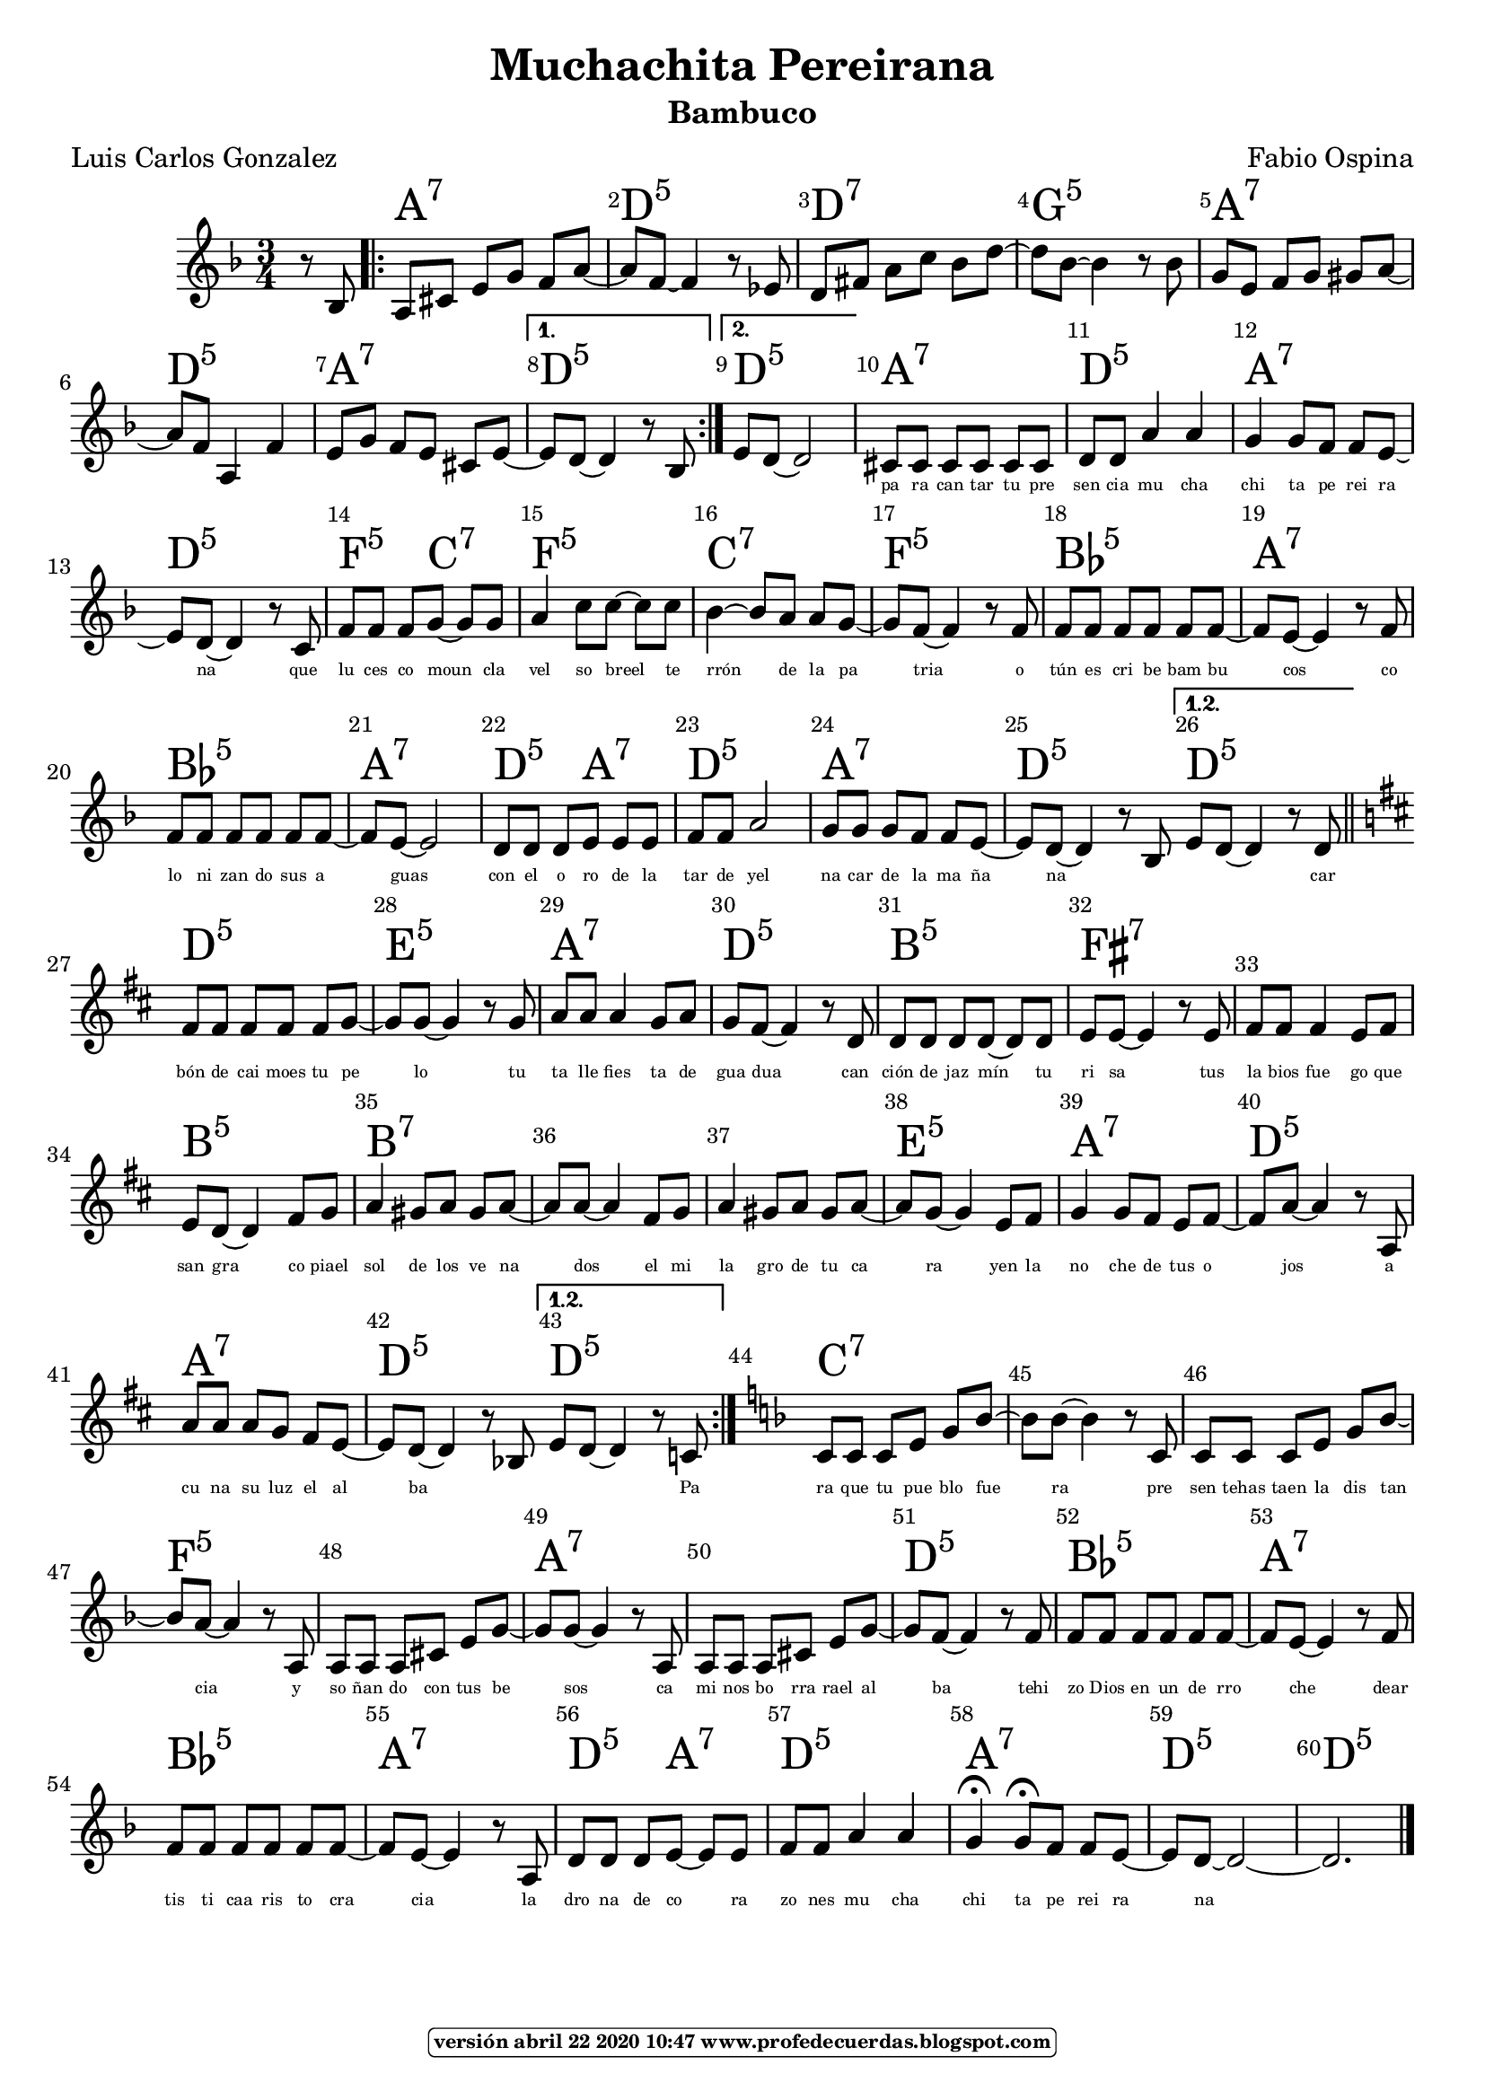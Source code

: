 
\version "2.16.2"
% automatically converted by musicxml2ly from muchachita.xml

\header {title = "Muchachita Pereirana" 
subtitle = "Bambuco" 
meter  = ""
%opus = \markup \epsfile #X #7 # "esc.eps"           
composer = "Fabio Ospina"						                                   %====Partitura normal
poet = "Luis Carlos Gonzalez"
tagline =   \markup  \fontsize #-3                                                                              %====Partitura normal=====
            \rounded-box \bold "versión abril 22 2020 10:47 www.profedecuerdas.blogspot.com" 
    }

#(set-global-staff-size 20)
\paper { %page-count = #1  %forzar a un número de páginas ==jeffer==
    }
\layout {
    \context { \Score
        
        }
    }
PartPOneVoiceOne =  \relative bes {
    \repeat volta 2 {
        \repeat volta 2 {
            \clef "treble" \key f \major \time 3/4 \partial 4 r8 bes8 \repeat
            volta 2 {
                | % 2
                a8 [ cis8 ] e8 [ g8 ] f8 [ a8 ~ ] | % 3
                a8 [ f8 ~ ] f4 r8 es8 | % 4
                d8 [ fis8 ] a8 [ c8 ] bes8 [ d8 ~ ] | % 5
                d8 [ bes8 ~ ] bes4 r8 bes8  | % 6
                g8 [ e8 ] f8 [ g8 ] gis8 [ a8 ~ ] | % 7
                a8 [ f8 ] a,4 f'4 | % 8
                e8 [ g8 ] f8 [ e8 ] cis8 [ e8 ~ ] }
            \alternative { {
                    | % 9
                    e8 [ d8 ~ ] d4 r8 bes8 }
                {
                    | \barNumberCheck #10
                    e8 [ d8 ~ ] d2 }
                } | % 11
            cis8 [ cis8 ] cis8 [ cis8 ] cis8 [ cis8 ]  | % 12
            d8 [ d8 ] a'4 a4 | % 13
            g4 g8 [ f8 ] f8 [ e8 ~ ] | % 14
            e8 [ d8 ~ ] d4 r8 c8 | % 15
            f8 [ f8 ] f8 [ g8 ~ ] g8 [ g8 ]  | % 16
            a4 c8 [ c8 ~ ] c8 [ c8 ] | % 17
            bes4 ~ bes8 [ a8 ] a8 [ g8 ~ ] | % 18
            g8 [ f8 ~ ] f4 r8 f8 | % 19
            f8 [ f8 ] f8 [ f8 ] f8 [ f8 ~ ]  | \barNumberCheck #20
            f8 [ e8 ~ ] e4 r8 f8 | % 21
            f8 [ f8 ] f8 [ f8 ] f8 [ f8 ~ ] | % 22
            f8 [ e8 ~ ] e2 | % 23
            d8 [ d8 ] d8 [ e8 ] e8 [ e8 ] | % 24
            f8 [ f8 ] a2  | % 25
            g8 [ g8 ] g8 [ f8 ] f8 [ e8 ~ ] | % 26
            e8 [ d8 ~ ] d4 r8 bes8 }
        \alternative { {
                | % 27
             \bar ":|"   e8 [ d8 ~ ] d4 r8 d8 }
            } \bar "||"
        \key d \major | % 28
        fis8 [ fis8 ] fis8 [ fis8 ] fis8 [ g8 ~ ]  | % 29
        g8 [ g8 ~ ] g4 r8 g8 | \barNumberCheck #30
        a8 [ a8 ] a4 g8 [ a8 ] | % 31
        g8 [ fis8 ~ ] fis4 r8 d8 | % 32
        d8 [ d8 ] d8 [ d8 ~ ] d8 [ d8 ] | % 33
        e8 [ e8 ~ ] e4 r8 e8  | % 34
        fis8 [ fis8 ] fis4 e8 [ fis8 ] | % 35
        e8 [ d8 ~ ] d4 fis8 [ g8 ] | % 36
        a4 gis8 [ a8 ] gis8 [ a8 ~ ] | % 37
        a8 [ a8 ~ ] a4 fis8 [ g8 ]  | % 38
        a4 gis8 [ a8 ] gis8 [ a8 ~ ] | % 39
        a8 [ g8 ~ ] g4 e8 [ fis8 ] | \barNumberCheck #40
        g4 g8 [ fis8 ] e8 [ fis8 ~ ] | % 41
        fis8 [ a8 ~ ] a4 r8 a,8 | % 42
        a'8 [ a8 ] a8 [ g8 ] fis8 [ e8 ~ ]  | % 43
        e8 [ d8 ~ ] d4 r8 bes8 }
    \alternative { {
            | % 44
           \bar ":|"  e8 [ d8 ~ ] d4 r8 c8 }
        } | % 45
    \key f \major | % 45
    c8 [ c8 ] c8 [ e8 ] g8 [ bes8 ~ ] | % 46
    bes8 [ bes8 ~ ] bes4 r8 c,8  | % 47
    c8 [ c8 ] c8 [ e8 ] g8 [ bes8 ~ ] | % 48
    bes8 [ a8 ~ ] a4 r8 a,8 | % 49
    a8 [ a8 ] a8 [ cis8 ] e8 [ g8 ~ ] | \barNumberCheck #50
    g8 [ g8 ~ ] g4 r8 a,8  | % 51
    a8 [ a8 ] a8 [ cis8 ] e8 [ g8 ~ ] | % 52
    g8 [ f8 ~ ] f4 r8 f8 | % 53
    f8 [ f8 ] f8 [ f8 ] f8 [ f8 ~ ] | % 54
    f8 [ e8 ~ ] e4 r8 f8  | % 55
    f8 [ f8 ] f8 [ f8 ] f8 [ f8 ~ ] | % 56
    f8 [ e8 ~ ] e4 r8 a,8 | % 57
    d8 [ d8 ] d8 [ e8 ~ ] e8 [ e8 ] | % 58
    f8 [ f8 ] a4 a4  | % 59
    g4 ^\fermata g8 ^\fermata [ f8 ] f8 [ e8 ~ ] | \barNumberCheck #60
    e8 [ d8 ~ ] d2 ~ | % 61
    d2. \bar "|."
    }

PartPOneVoiceOneChords =  \chordmode {
    \repeat volta 2 {
        \repeat volta 2 {
            \partial 4 s8 s8 \repeat volta 2 {
                | % 2
                a8:7 s8 s8 s8 s8 s8 | % 3
                d8:m5 s8 s4 s8 s8 | % 4
                d8:7 s8 s8 s8 s8 s8 | % 5
                g8:m5 s8 s4 s8 s8 | % 6
                a8:7 s8 s8 s8 s8 s8 | % 7
                d8:m5 s8 s4 s4 | % 8
                a8:7 s8 s8 s8 s8 s8 }
            \alternative { {
                    | % 9
                   d8:m5 s8 s4 s4 }
                {
                    | \barNumberCheck #10
                    d8:m5 s8 s2 }
                } | % 11
            a8:7 s8 s8 s8 s8 s8 | % 12
            d8:m5 s8 s4 s4 | % 13
            a4:7 s8 s8 s8 s8 | % 14
            d8:m5 s8 s4 s8 s8 | % 15
            f8:5 s8 s8 c8:7 s8 s8 | % 16
            f4:5 s8 s8 s8 s8 | % 17
            c4:7 s8 s8 s8 s8 | % 18
            f8:5 s8 s4 s8 s8 | % 19
            bes8:5 s8 s8 s8 s8 s8 | \barNumberCheck #20
            a8:7 s8 s4 s8 s8 | % 21
            bes8:5 s8 s8 s8 s8 s8 | % 22
            a8:7 s8 s2 | % 23
            d8:m5 s8 s8 a8:7 s8 s8 | % 24
            d8:m5 s8 s2 | % 25
            a8:7 s8 s8 s8 s8 s8 | % 26
            d8:m5 s8 s4 s8 s8 }
        \alternative { {
                | % 27
               d8:5 s8 s4 s8 s8 }
            } \bar "||"
        d8:5 s8 s8 s8 s8 s8 | % 29
        e8:m5 s8 s4 s8 s8 | \barNumberCheck #30
        a8:7 s8 s4 s8 s8 | % 31
        d8:5 s8 s4 s8 s8 | % 32
        b8:m5 s8 s8 s8 s8 s8 | % 33
        fis8:7 s8 s4 s8 s8 | % 34
        s8 s8 s4 s8 s8 | % 35
        b8:m5 s8 s4 s8 s8 | % 36
        b4:7 s8 s8 s8 s8 | % 37
        s8 s8 s4 s8 s8 | % 38
        s4 s8 s8 s8 s8 | % 39
        e8:m5 s8 s4 s8 s8 | \barNumberCheck #40
        a4:7 s8 s8 s8 s8 | % 41
        d8:5 s8 s4 s8 s8 | % 42
        a8:7 s8 s8 s8 s8 s8 | % 43
        d8:5 s8 s4 s8 s8 }
    \alternative { {
            | % 44
            d8:m5 s8 s4 s8 s8 }
        } | % 45
    c8:7 s8 s8 s8 s8 s8 | % 46
    s8 s8 s4 s8 s8 | % 47
    s8 s8 s8 s8 s8 s8 | % 48
    f8:5 s8 s4 s8 s8 | % 49
    s8 s8 s8 s8 s8 s8 | \barNumberCheck #50
    a8:7 s8 s4 s8 s8 | % 51
    s8 s8 s8 s8 s8 s8 | % 52
    d8:m5 s8 s4 s8 s8 | % 53
    bes8:5 s8 s8 s8 s8 s8 | % 54
    a8:7 s8 s4 s8 s8 | % 55
    bes8:5 s8 s8 s8 s8 s8 | % 56
    a8:7 s8 s4 s8 s8 | % 57
    d8:m5 s8 s8 a8:7 s8 s8 | % 58
    d8:m5 s8 s4 s4 | % 59
    a4:7 s8 s8 s8 s8 | \barNumberCheck #60
    d8:m5 s8 s2 | % 61
    d2.:m5 \bar "|."
    }

PartPOneVoiceOneLyricsOne =  \lyricmode { _ _ _ _ _ _ _ _ _ _ _ _ _ _ _ _ _ _ _ _ _ _ _ _ _ _ _ _ _ _ _ _ _ _ _ _ pa ra can tar tu pre sen cia mu cha chi ta pe rei ra na que lu ces co moun cla vel so breel te rrón de la pa tria o tún es cri be bam bu cos co lo ni zan do sus a guas con el o ro de la tar de yel na car de la ma ña na 
                                          _ _ _ car bón de cai moes tu pe lo tu ta lle fies ta de gua dua can ción de jaz mín tu ri sa tus la bios fue go que san gra co piael sol de los ve na dos el mi la gro de tu ca ra yen la no che de tus o jos a cu na su luz el al ba _ _ _ Pa ra que tu pue blo fue ra pre sen tehas taen la dis tan cia y so ñan do con tus be sos ca mi nos bo rra rael al ba tehi zo Dios en un de rro che dear tis ti caa ris to cra cia la dro na de co ra zo nes mu cha chi ta pe rei ra na }

% The score definition
\score {
    <<
        \context ChordNames = "PartPOneVoiceOneChords" \PartPOneVoiceOneChords
        \new Staff <<
            \context Staff << 
                \context Voice = "PartPOneVoiceOne" { \PartPOneVoiceOne }
                \new Lyrics \lyricsto "PartPOneVoiceOne" \PartPOneVoiceOneLyricsOne
                >>
            >>
        \set Score.skipBars = ##t
      %%\set Score.melismaBusyProperties = #'()
      \override Score.BarNumber #'break-visibility = #end-of-line-invisible %%every bar is numbered.!!!    %====Partitura normal=====
      %% remove previous line to get barnumbers only at beginning of system.
      \override Score.TextSpanner #'dash-period = #1                                                           %====Partitura normal=====
      \override Score.TextSpanner #'dash-fraction = #0.5
      %% lilypond chordname font, like mscore jazzfont, is both far too big and extremely ugly (olagunde@start.no): %====Partitura normal=====
      \override Score.ChordName #'font-family = #'roman 
      \override Score.ChordName #'font-size =#4 							       %====Partitura normal=====
      %% In my experience the normal thing in printed scores is maj7 and not the triangle. (olagunde):
     \override Score . LyricText #'font-size = #-4      
        >>
    \layout {}
    % To create MIDI output, uncomment the following line:
    %  \midi {}
    }

